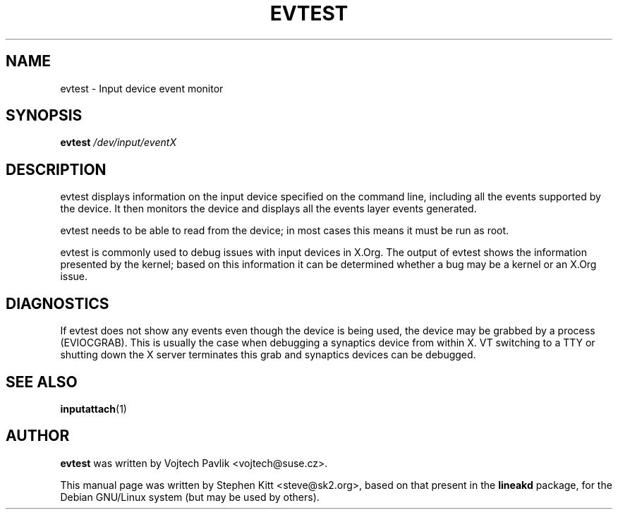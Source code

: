 .TH EVTEST 1 "Oct 21, 2009"
.SH NAME
evtest \- Input device event monitor
.SH SYNOPSIS
.B evtest 
.I "/dev/input/eventX"

.SH "DESCRIPTION"
evtest displays information on the input device specified on the command
line, including all the events supported by the device. It then monitors the
device and displays all the events layer events generated.

evtest needs to be able to read from the device; in most cases this means it
must be run as root.

evtest is commonly used to debug issues with input devices in X.Org. The
output of evtest shows the information presented by the kernel; based on
this information it can be determined whether a bug may be a kernel or an
X.Org issue.
.SH DIAGNOSTICS

If evtest does not show any events even though the device is being used, the
device may be grabbed by a process (EVIOCGRAB).  This is usually the case
when debugging a synaptics device from within X. VT switching to a TTY or
shutting down the X server terminates this grab and synaptics devices can be
debugged.
.SH SEE ALSO
\fBinputattach\fP(1)

.SH AUTHOR
.B evtest
was written by Vojtech Pavlik <vojtech@suse.cz>.

This manual page was written by Stephen Kitt <steve@sk2.org>, based on that
present in the
.B lineakd
package, for the Debian GNU/Linux system (but may be used by others).

